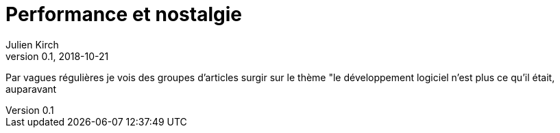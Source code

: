 = Performance et nostalgie
Julien Kirch
v0.1, 2018-10-21
:article_lang: fr
:article_description: C'était pas mieux avant
:article_image: toxique.jpeg

Par vagues régulières je vois des groupes d'articles surgir sur le thème "le développement logiciel n'est plus ce qu'il était, auparavant